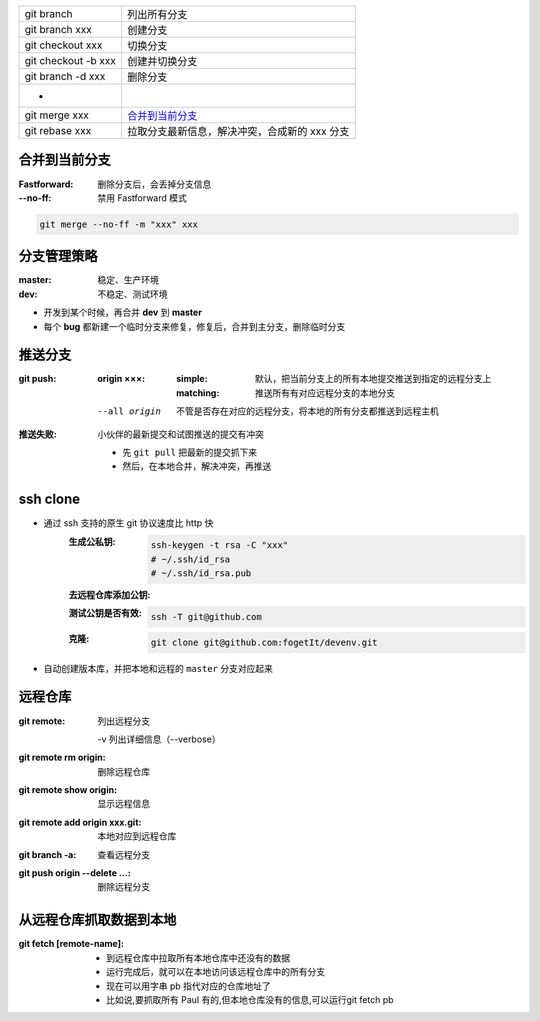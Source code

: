 
=============================  ======
git branch                       列出所有分支
git branch xxx                   创建分支
git checkout xxx                 切换分支
git checkout -b xxx              创建并切换分支
git branch -d xxx                删除分支
 -
git merge xxx                    `合并到当前分支`_
git rebase xxx                   拉取分支最新信息，解决冲突，合成新的 xxx 分支
=============================  ======


合并到当前分支
----------------------

:Fastforward: 删除分支后，会丢掉分支信息
:--no-ff: 禁用 Fastforward 模式

.. code-block:: bash

    git merge --no-ff -m "xxx" xxx


分支管理策略
--------------------

:master: 稳定、生产环境
:dev: 不稳定、测试环境

- 开发到某个时候，再合并 **dev** 到 **master**
- 每个 **bug** 都新建一个临时分支来修复，修复后，合并到主分支，删除临时分支


推送分支
----------------

:git push:
    :origin ×××:

        :simple: 默认，把当前分支上的所有本地提交推送到指定的远程分支上
        :matching: 推送所有有对应远程分支的本地分支

            .. code-block:: bash
                git config --global push.default matching
                # git config --global push.default simple
    --all origin  不管是否存在对应的远程分支，将本地的所有分支都推送到远程主机

:推送失败: 小伙伴的最新提交和试图推送的提交有冲突

    - 先 ``git pull`` 把最新的提交抓下来
    - 然后，在本地合并，解决冲突，再推送


ssh clone
----------

- 通过 ssh 支持的原生 git 协议速度比 http 快
    :生成公私钥:
        .. code-block:: bash

            ssh-keygen -t rsa -C "xxx"
            # ~/.ssh/id_rsa
            # ~/.ssh/id_rsa.pub
    :去远程仓库添加公钥:
    :测试公钥是否有效:
        .. code-block:: bash

            ssh -T git@github.com
    :克隆:
        .. code-block:: bash

            git clone git@github.com:fogetIt/devenv.git
- 自动创建版本库，并把本地和远程的 ``master`` 分支对应起来


远程仓库
---------------

:git remote: 列出远程分支

    -v 列出详细信息（--verbose）
:git remote rm origin:   删除远程仓库
:git remote show origin: 显示远程信息
:git remote add origin xxx.git: 本地对应到远程仓库
:git branch -a:                 查看远程分支
:git push origin --delete ...:  删除远程分支


从远程仓库抓取数据到本地
--------------------------------------

:git fetch [remote-name]:

    - 到远程仓库中拉取所有本地仓库中还没有的数据
    - 运行完成后，就可以在本地访问该远程仓库中的所有分支
    - 现在可以用字串 pb 指代对应的仓库地址了
    - 比如说,要抓取所有 Paul 有的,但本地仓库没有的信息,可以运行git fetch pb
